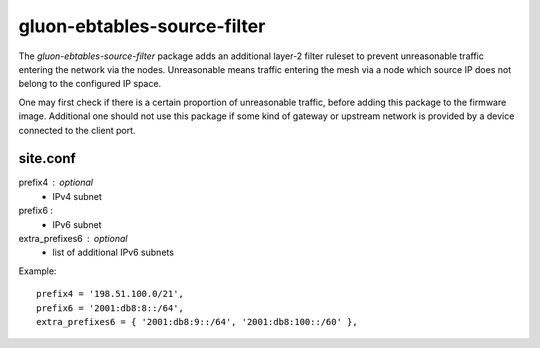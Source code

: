 gluon-ebtables-source-filter
============================

The *gluon-ebtables-source-filter* package adds an additional layer-2 filter
ruleset to prevent unreasonable traffic entering the network via the nodes.
Unreasonable means traffic entering the mesh via a node which source IP does
not belong to the configured IP space.

One may first check if there is a certain proportion of unreasonable traffic,
before adding this package to the firmware image. Additional one should not
use this package if some kind of gateway or upstream network is provided by
a device connected to the client port.

site.conf
---------

prefix4 : optional
    - IPv4 subnet

prefix6 :
    - IPv6 subnet

extra_prefixes6 : optional
    - list of additional IPv6 subnets

Example::

  prefix4 = '198.51.100.0/21',
  prefix6 = '2001:db8:8::/64',
  extra_prefixes6 = { '2001:db8:9::/64', '2001:db8:100::/60' },
